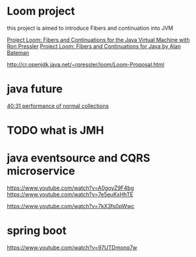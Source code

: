 * Loom project
  this project is aimed to introduce Fibers and continuation into JVM


  [[https://www.youtube.com/watch?v=fpyub8fbrVE][Project Loom: Fibers and Continuations for the Java Virtual Machine with Ron Pressler]]
  [[https://www.youtube.com/watch?v=vbGbXUjlRyQ][Project Loom: Fibers and Continuations for Java by Alan Bateman]]

  http://cr.openjdk.java.net/~rpressler/loom/Loom-Proposal.html
* java future
  [[https://www.youtube.com/watch?v=Csc2JRs6470][40:31 performance of normal collections]]
* TODO what is JMH
* java eventsource and CQRS microservice
  https://www.youtube.com/watch?v=A0goyZ9F4bg
  https://www.youtube.com/watch?v=7e5euKxHhTE

  https://www.youtube.com/watch?v=7kX3fs0pWwc
* spring boot
  https://www.youtube.com/watch?v=97UTDmonq7w
